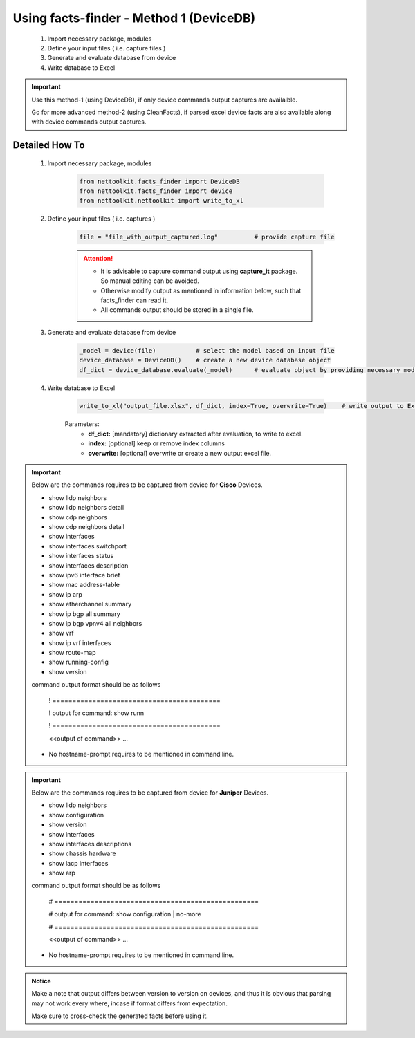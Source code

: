 
Using facts-finder - Method 1 (DeviceDB)
============================================

	#. Import necessary package, modules
	#. Define your input files ( i.e. capture files )
	#. Generate and evaluate database from device
	#. Write database to Excel

.. important::

	Use this method-1 (using DeviceDB), if only device commands output captures are availalble.
	
	Go for more advanced method-2 (using CleanFacts), if parsed excel device facts are also available along with device commands output captures.


Detailed How To
--------------------

	#. Import necessary package, modules

		.. code::

			from nettoolkit.facts_finder import DeviceDB
			from nettoolkit.facts_finder import device
			from nettoolkit.nettoolkit import write_to_xl


	#. Define your input files ( i.e. captures )

		.. code::

			file = "file_with_output_captured.log"		# provide capture file 

		.. attention::
			
			* It is advisable to capture command output using **capture_it** package. So manual editing can be avoided.
			* Otherwise modify output as mentioned in information below, such that facts_finder can read it.
			* All commands output should be stored in a single file. 


	#. Generate and evaluate database from device

		.. code:: python

			_model = device(file)		# select the model based on input file
			device_database = DeviceDB()	# create a new device database object
			df_dict = device_database.evaluate(_model)	# evaluate object by providing necessary model, and return dictionary


	#. Write database to Excel

		.. code:: python
			
			write_to_xl("output_file.xlsx", df_dict, index=True, overwrite=True)	# write output to Excel

		Parameters:
			* **df_dict:** [mandatory] dictionary extracted after evaluation, to write to excel.
			* **index:** [optional] keep or remove index columns
			* **overwrite:** [optional] overwrite or create a new output excel file.



.. important::
	
	Below are the commands requires to be captured from device for **Cisco** Devices.

	* show lldp neighbors
	* show lldp neighbors detail
	* show cdp neighbors
	* show cdp neighbors detail
	* show interfaces
	* show interfaces switchport
	* show interfaces status
	* show interfaces description
	* show ipv6 interface brief
	* show mac address-table
	* show ip arp
	* show etherchannel summary
	* show ip bgp all summary
	* show ip bgp vpnv4 all neighbors
	* show vrf
	* show ip vrf interfaces
	* show route-map
	* show running-config
	* show version

	command output format should be as follows
		
		! ==========================================
		
		! output for command: show runn
		
		! ==========================================
		
		<<output of command>> ...

	* No hostname-prompt requires to be mentioned in command line.

.. important::

	Below are the commands requires to be captured from device for **Juniper** Devices.

	* show lldp neighbors
	* show configuration
	* show version
	* show interfaces
	* show interfaces descriptions
	* show chassis hardware
	* show lacp interfaces
	* show arp

	command output format should be as follows

		# ===================================================	
		
		# output for command: show configuration | no-more
		
		# ===================================================			
		
		<<output of command>> ...


	* No hostname-prompt requires to be mentioned in command line.


.. admonition:: Notice

	Make a note that output differs between version to version on devices, and thus it is obvious that parsing may not work every where, incase if format differs from expectation. 

	Make sure to cross-check the generated facts before using it.

